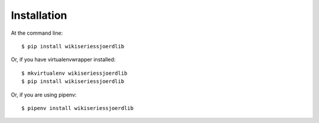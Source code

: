 ============
Installation
============

At the command line::

    $ pip install wikiseriessjoerdlib

Or, if you have virtualenvwrapper installed::

    $ mkvirtualenv wikiseriessjoerdlib
    $ pip install wikiseriessjoerdlib

Or, if you are using pipenv::

    $ pipenv install wikiseriessjoerdlib

